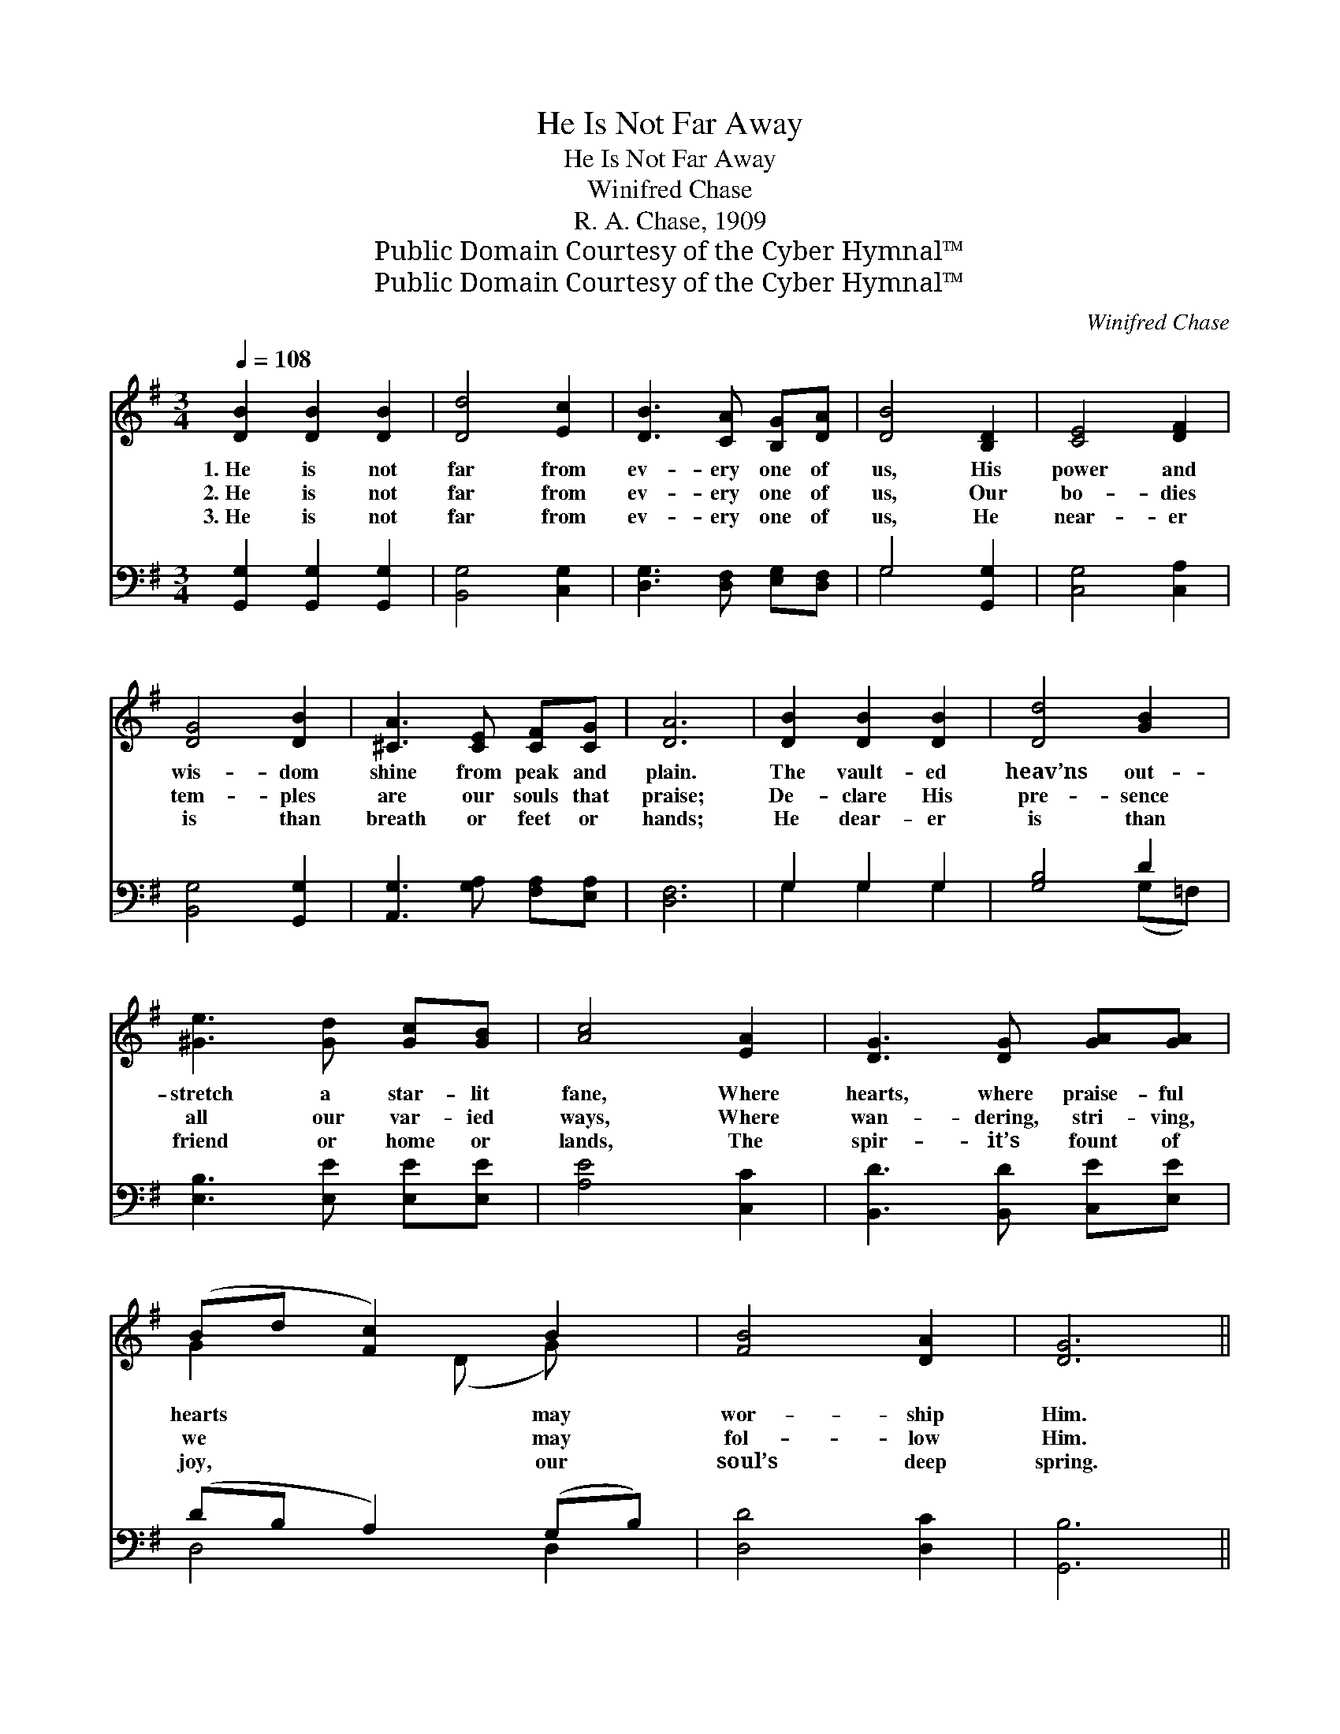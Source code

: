X:1
T:He Is Not Far Away
T:He Is Not Far Away
T:Winifred Chase
T:R. A. Chase, 1909
T:Public Domain Courtesy of the Cyber Hymnal™
T:Public Domain Courtesy of the Cyber Hymnal™
C:Winifred Chase
Z:Public Domain
Z:Courtesy of the Cyber Hymnal™
%%score ( 1 2 ) ( 3 4 )
L:1/8
Q:1/4=108
M:3/4
K:G
V:1 treble 
V:2 treble 
V:3 bass 
V:4 bass 
V:1
 [DB]2 [DB]2 [DB]2 | [Dd]4 [Ec]2 | [DB]3 [CA] [B,G][DA] | [DB]4 [B,D]2 | [CE]4 [DF]2 | %5
w: 1.~He is not|far from|ev- ery one of|us, His|power and|
w: 2.~He is not|far from|ev- ery one of|us, Our|bo- dies|
w: 3.~He is not|far from|ev- ery one of|us, He|near- er|
 [DG]4 [DB]2 | [^CA]3 [CE] [CF][CG] | [DA]6 | [DB]2 [DB]2 [DB]2 | [Dd]4 [GB]2 | %10
w: wis- dom|shine from peak and|plain.|The vault- ed|heav’ns out-|
w: tem- ples|are our souls that|praise;|De- clare His|pre- sence|
w: is than|breath or feet or|hands;|He dear- er|is than|
 [^Ge]3 [Gd] [Gc][GB] | [Ac]4 [EA]2 | [DG]3 [DG] [GA][GA] | (Bd [Fc]2) B2 | [FB]4 [DA]2 | [DG]6 || %16
w: stretch a star- lit|fane, Where|hearts, where praise- ful|hearts * * may|wor- ship|Him.|
w: all our var- ied|ways, Where|wan- dering, stri- ving,|we * * may|fol- low|Him.|
w: friend or home or|lands, The|spir- it’s fount of|joy, * * our|soul’s deep|spring.|
"^Refrain" [EB]2 [CA]2 [DB]2 | [B,G]4 [B,D]2 | [CE][DF] [EG]2 [_EA]2 | [DB]4 [DB]2 | d4 [E^c]2 | %21
w: |||||
w: Oh! praise His|name since|He is near to-|day, Let|whis- pered|
w: |||||
 c4 [DB]2 | [^CA]3 [CE] [CF][CG] | [CA]4 [CD]2 | [CE][CF] [DG]2 [FA]2 | [GB]4 [=FB]2 | %26
w: |||||
w: praise de-|clare love’s ho- ly|fear; Let|dai- ly ser- vice|speak the|
w: |||||
 [Ed]4 [Ec]2 | [CE]4 [CE]2 | [EG][EG] [EG]2 [EG]2 | [DG][DG] [^CG]2 [CG]2 | [Dd][Gd] [Fd]2 B2 | %31
w: |||||
w: heart’s full|cheer, The|Lord is ours, the|Lord is ours, He|is not far a-|
w: |||||
 [DG]6 |] %32
w: |
w: way.|
w: |
V:2
 x6 | x6 | x6 | x6 | x6 | x6 | x6 | x6 | x6 | x6 | x6 | x6 | x6 | G2 x (D G) x | x6 | x6 || x6 | %17
 x6 | x6 | x6 | (DD D2) x2 | (EE F2) x2 | x6 | x6 | x6 | x6 | x6 | x6 | x6 | x6 | x4 (FD) | x6 |] %32
V:3
 [G,,G,]2 [G,,G,]2 [G,,G,]2 | [B,,G,]4 [C,G,]2 | [D,G,]3 [D,F,] [E,G,][D,F,] | G,4 [G,,G,]2 | %4
w: ~ ~ ~|~ ~|~ ~ ~ ~|~ ~|
 [C,G,]4 [C,A,]2 | [B,,G,]4 [G,,G,]2 | [A,,G,]3 [G,A,] [F,A,][E,A,] | [D,F,]6 | G,2 G,2 G,2 | %9
w: ~ ~|~ ~|~ ~ ~ ~|~|~ ~ ~|
 [G,B,]4 D2 | [E,B,]3 [E,E] [E,E][E,E] | [A,E]4 [C,C]2 | [B,,D]3 [B,,D] [C,E][E,E] | %13
w: ~ ~|~ ~ ~ ~|~ ~|~ ~ ~ ~|
 (DB, A,2) (G,B,) | [D,D]4 [D,C]2 | [G,,B,]6 || z4 [D,F,]2 | [G,,G,][G,,D,] [G,,D,]2 [G,,G,]2 | %18
w: ~ * * ~ *|~ ~|~|~|~ ~ ~ ~|
 [C,G,][C,G,] [C,G,]2 [C,G,]2 | [G,,G,]4 [G,,G,]2 | [B,,G,][B,,G,] [B,,G,]2 [_B,,G,]2 | %21
w: ~ ~ ~ ~|~ Let|whis- pered praise, let|
 [A,,A,][A,,A,] [D,A,]2 [G,,G,]2 | [A,,G,]3 [G,A,] [F,A,][E,A,] | [D,F,]4 [D,F,]2 | %24
w: whis- pered praise *|||
 [D,G,][D,A,] [D,B,]2 [D,D]2 | [G,D]4 (DG,) | [C,G,]4 [C,G,]2 | [C,G,]4 (G,A,) | %28
w: ||||
 [^C,^B,][C,A,] [C,A,]2 [C,A,]2 | [D,B,][D,B,] [_E,^A,]2 [E,A,]2 | [D,B,][D,B,] [D,A,]2 [D,C]2 | %31
w: |||
 [G,,B,]6 |] %32
w: |
V:4
 x6 | x6 | x6 | G,4 x2 | x6 | x6 | x6 | x6 | G,2 G,2 G,2 | x4 (G,=F,) | x6 | x6 | x6 | D,4 D,2 | %14
 x6 | x6 || x6 | x6 | x6 | x6 | x6 | x6 | x6 | x6 | x6 | x4 G,2 | x6 | x4 C,2 | x6 | x6 | x6 | %31
 x6 |] %32

